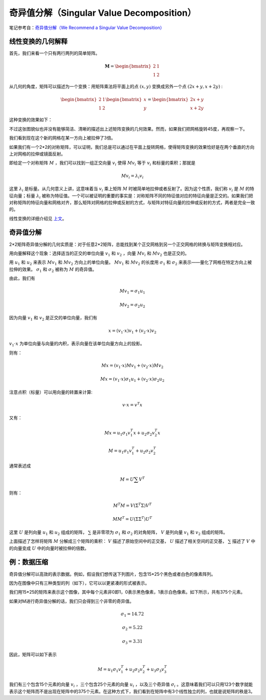 .. _svd:

奇异值分解（Singular Value Decomposition）
============================================

笔记参考自：`奇异值分解（We Recommend a Singular Value Decomposition） <http://www.flickering.cn/%E6%95%B0%E5%AD%A6%E4%B9%8B%E7%BE%8E/2015/01/%E5%A5%87%E5%BC%82%E5%80%BC%E5%88%86%E8%A7%A3%EF%BC%88we-recommend-a-singular-value-decomposition%EF%BC%89//>`_

线性变换的几何解释
^^^^^^^^^^^^^^^^^^^^^

首先，我们来看一个只有两行两列的简单矩阵。

.. math::

	\begin{equation}
	\mathbf{M}=
	\begin{bmatrix}
	2 & 1 \\
	1 & 2 \end{bmatrix} 
	\nonumber
	\end{equation}

从几何的角度，矩阵可以描述为一个变换：用矩阵乘法将平面上的点 :math:`(x,y)` 变换成另外一个点 :math:`(2x+y,x+2y)` :

.. math::

	\begin{equation}
	\begin{bmatrix}
	2 & 1 \\
	1 & 2 \end{bmatrix} 
	\begin{bmatrix}
	x \\
	y \end{bmatrix} 
	=
	\begin{bmatrix}
	2x+y \\
	x+2y \end{bmatrix} 
	\nonumber
	\end{equation}

这种变换的效果如下：

.. image:: ./images/svd1.png

不过这张图貌似也并没有能够简洁、清晰的描述出上述矩阵变换的几何效果。然而，如果我们把网格旋转45度，再观察一下。

.. image:: ./images/svd2.png

我们看到现在这个新的网格在某一方向上被拉伸了3倍。

如果我们有一个2*2的对称矩阵，可以证明，我们总是可以通过在平面上旋转网格，使得矩阵变换的效果恰好是在两个垂直的方向上对网格的拉伸或镜面反射。

即给定一个对称矩阵 :math:`M` ，我们可以找到一组正交向量 :math:`v_i` 使得 :math:`Mv_i` 等于 :math:`v_i` 和标量的乘积；那就是

.. math::

	Mv_i = \lambda_i v_i

这里 :math:`\lambda_i` 是标量。从几何意义上讲，这意味着当 :math:`v_i` 乘上矩阵 :math:`M` 时被简单地拉伸或者反射了。因为这个性质，我们称 :math:`v_i` 是 :math:`M` 的特征向量；标量 :math:`\lambda_i` 被称为特征值。一个可以被证明的重要的事实是：对称矩阵不同的特征值对应的特征向量是正交的。如果我们把对称矩阵的特征向量和网格对齐，那么矩阵对网格的拉伸或反射的方式，与矩阵对特征向量的拉伸或反射的方式，两者是完全一致的。

线性变换的详细介绍见 `上文 <./lineartransform.html>`_。

奇异值分解
^^^^^^^^^^^^^^^^

2*2矩阵奇异值分解的几何实质是：对于任意2*2矩阵，总能找到某个正交网格到另一个正交网格的转换与矩阵变换相对应。

用向量解释这个现象：选择适当的正交的单位向量 :math:`v_1` 和 :math:`v_2` ，向量 :math:`Mv_i` 和 :math:`Mv_2` 也是正交的。

.. image:: ./images/svd3.png

用 :math:`u_1` 和 :math:`u_2` 来表示 :math:`Mv_1` 和 :math:`Mv_2` 方向上的单位向量。 :math:`Mv_1` 和 :math:`Mv_2` 的长度用 :math:`\sigma_1` 和  :math:`\sigma_2` 来表示——量化了网格在特定方向上被拉伸的效果。 :math:`\sigma_1` 和  :math:`\sigma_2` 被称为 :math:`M` 的奇异值。

由此，我们有

.. math::
	
	Mv_1 = \sigma_1 u_1

	Mv_2 = \sigma_2 u_2

因为向量 :math:`v_1` 和 :math:`v_2` 是正交的单位向量，我们有

.. math::
	
	x = (v_1 \cdot x)v_1 + (v_2 \cdot x)v_2
	
:math:`v_1 \cdot x` 为单位向量与向量的内积，表示向量在该单位向量方向上的投影。

则有：

.. math::
	
	Mx = (v_1 \cdot x)Mv_1 + (v_2 \cdot x)Mv_2

	Mx = (v_1 \cdot x)\sigma_1 u_1 + (v_2 \cdot x)\sigma_2 u_2

注意点积（标量）可以用向量的转置来计算:

.. math::

	v \cdot x = v^T x

又有：

.. math::

	Mx = u_1\sigma_1 v_1^T x + u_2\sigma_2 v_2^T x 

	M = u_1\sigma_1 v_1^T + u_2\sigma_2 v_2^T

通常表述成

.. math::

	M = U\sum V^T

则有：

.. math::

	M^T M = V(Σ^T Σ)V^T

	MM^T=U(ΣΣ^T)U^T 

这里 :math:`U` 是列向量 :math:`u_1` 和 :math:`u_2` 组成的矩阵， :math:`\sum` 是非零项为 :math:`\sigma_1` 和 :math:`\sigma_2` 的对角矩阵， :math:`V` 是列向量 :math:`v_1` 和 :math:`v_2` 组成的矩阵。

上面描述了怎样将矩阵 :math:`M` 分解成三个矩阵的乘积： :math:`V` 描述了原始空间中的正交基， :math:`U` 描述了相关空间的正交基， :math:`\sum` 描述了 :math:`V` 中的向量变成 :math:`U` 中的向量时被拉伸的倍数。


例：数据压缩
^^^^^^^^^^^^^^^

奇异值分解可以高效的表示数据。例如，假设我们想传送下列图片，包含15*25个黑色或者白色的像素阵列。


.. image:: ./images/svd_example1.png

因为在图像中只有三种类型的列（如下），它可以以更紧凑的形式被表示。

.. image:: ./images/svd_example2.png

我们用15*25的矩阵来表示这个图像，其中每个元素非0即1，0表示黑色像素，1表示白色像素。如下所示，共有375个元素。


.. image:: ./images/svd_example3.png

如果对M进行奇异值分解的话，我们只会得到三个非零的奇异值。

.. math::
	
	\sigma_1 = 14.72

	\sigma_2 = 5.22

	\sigma_3 = 3.31

因此，矩阵可以如下表示

.. math::

	M = u_1\sigma_1 v_1^T + u_2\sigma_2 v_2^T + u_3\sigma_3 v_3^T 

我们有三个包含15个元素的向量 :math:`v_i` ，三个包含25个元素的向量 :math:`u_i` ，以及三个奇异值 :math:`\sigma_i` 。这意味着我们可以只用123个数字就能表示这个矩阵而不是出现在矩阵中的375个元素。在这种方式下，我们看到在矩阵中有3个线性独立的列，也就是说矩阵的秩是3。
